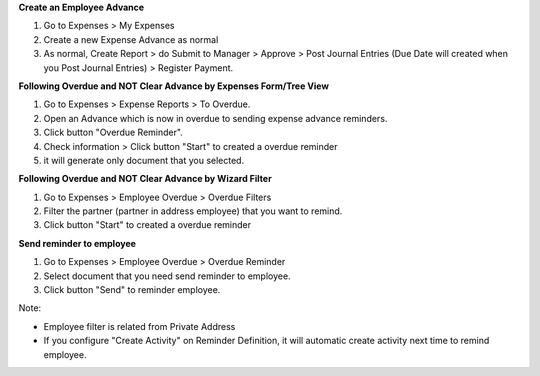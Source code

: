 **Create an Employee Advance**

#. Go to Expenses > My Expenses
#. Create a new Expense Advance as normal
#. As normal, Create Report > do Submit to Manager > Approve > Post Journal Entries (Due Date will created when you Post Journal Entries) > Register Payment.

**Following Overdue and NOT Clear Advance by Expenses Form/Tree View**

#. Go to Expenses > Expense Reports > To Overdue.
#. Open an Advance which is now in overdue to sending expense advance reminders.
#. Click button "Overdue Reminder".
#. Check information > Click button "Start" to created a overdue reminder
#. it will generate only document that you selected.


**Following Overdue and NOT Clear Advance by Wizard Filter**

#. Go to Expenses > Employee Overdue > Overdue Filters
#. Filter the partner (partner in address employee) that you want to remind.
#. Click button "Start" to created a overdue reminder

**Send reminder to employee**

#. Go to Expenses > Employee Overdue > Overdue Reminder
#. Select document that you need send reminder to employee.
#. Click button "Send" to reminder employee.


Note:

* Employee filter is related from Private Address
* If you configure "Create Activity" on Reminder Definition, it will automatic create activity next time to remind employee.
